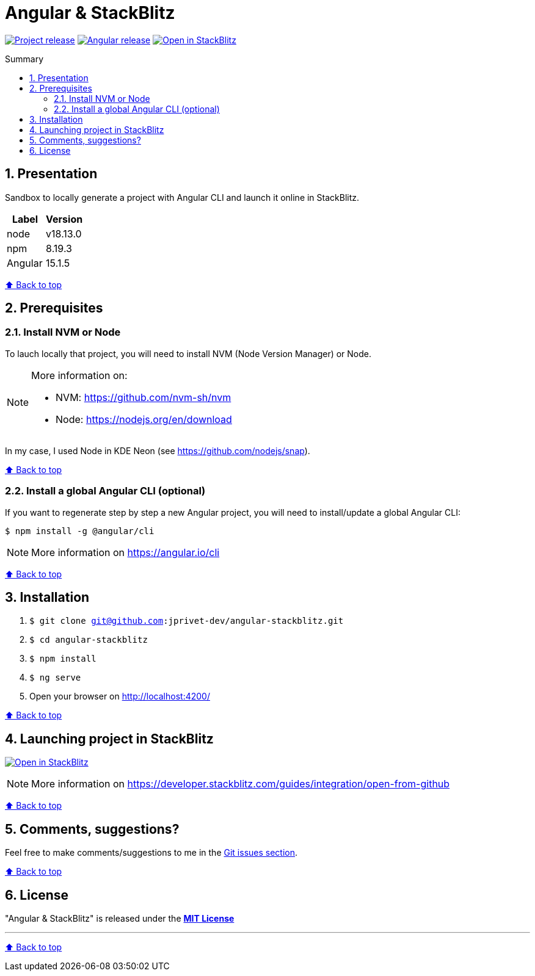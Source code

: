 :toc: macro
:toc-title: Summary
:toclevels: 3
:numbered:

ifndef::env-github[:icons: font]
ifdef::env-github[]
:status:
:outfilesuffix: .adoc
:caution-caption: :fire:
:important-caption: :exclamation:
:note-caption: :paperclip:
:tip-caption: :bulb:
:warning-caption: :warning:
endif::[]

:back_to_top_target: top-target
:back_to_top_label: ⬆ Back to top
:back_to_top: <<{back_to_top_target},{back_to_top_label}>>

:main_title: Angular & StackBlitz
:git_project: angular-stackblitz
:git_username: jprivet-dev
:git_url: https://github.com/{git_username}/{git_project}
:git_clone_ssh: git@github.com:{git_username}/{git_project}.git
:stackblitz_from_github: https://stackblitz.com/github/{git_username}/{git_project}/tree/main

// Releases
:project_release: v0.0.0-beta.0
:node_release: v18.13.0
:npm_release: 8.19.3
:angular_release: 15.1.5

[#{back_to_top_target}]
= {main_title}

image:https://badgen.net/badge/release/{project_release}/blue[Project release,link={git_url}/releases/tag/{project_release}]
image:https://badgen.net/badge/angular/{angular_release}/d93630[Angular release,link=https://github.com/angular/angular/releases/tag/{angular_release}]
image:https://developer.stackblitz.com/img/open_in_stackblitz_small.svg[Open in StackBlitz,link={stackblitz_from_github}]

toc::[]

== Presentation

Sandbox to locally generate a project with Angular CLI and launch it online in StackBlitz.

|===
| Label | Version

| node | {node_release}
| npm | {npm_release}
| Angular | {angular_release}
|===

{back_to_top}

== Prerequisites

=== Install NVM or Node

To lauch locally that project, you will need to install NVM (Node Version Manager) or Node.

[NOTE]
====
More information on:

* NVM: https://github.com/nvm-sh/nvm
* Node: https://nodejs.org/en/download
====

In my case, I used Node in KDE Neon (see https://github.com/nodejs/snap).

{back_to_top}

=== Install a global Angular CLI (optional)

If you want to regenerate step by step a new Angular project, you will need to install/update a global Angular CLI:

```
$ npm install -g @angular/cli
```

NOTE: More information on https://angular.io/cli

{back_to_top}

== Installation

. `$ git clone {git_clone_ssh}`
. `$ cd {git_project}`
. `$ npm install`
. `$ ng serve`
. Open your browser on http://localhost:4200/

{back_to_top}

== Launching project in StackBlitz

image:https://developer.stackblitz.com/img/open_in_stackblitz.svg[Open in StackBlitz,link={stackblitz_from_github}]

NOTE: More information on https://developer.stackblitz.com/guides/integration/open-from-github

{back_to_top}

== Comments, suggestions?

Feel free to make comments/suggestions to me in the {git_url}/issues[Git issues section].

{back_to_top}

== License

"{main_title}" is released under the {git_url}/blob/main/LICENSE[*MIT License*]

---

{back_to_top}
